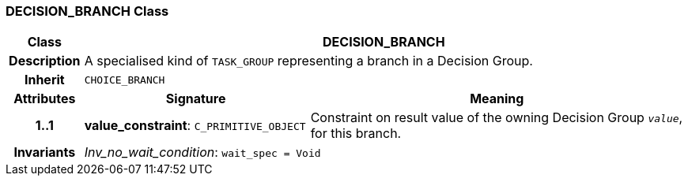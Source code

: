 === DECISION_BRANCH Class

[cols="^1,3,5"]
|===
h|*Class*
2+^h|*DECISION_BRANCH*

h|*Description*
2+a|A specialised kind of `TASK_GROUP` representing a branch in a Decision Group.

h|*Inherit*
2+|`CHOICE_BRANCH`

h|*Attributes*
^h|*Signature*
^h|*Meaning*

h|*1..1*
|*value_constraint*: `C_PRIMITIVE_OBJECT`
a|Constraint on result value of the owning Decision Group `_value_`, for this branch.

h|*Invariants*
2+a|_Inv_no_wait_condition_: `wait_spec = Void`
|===
